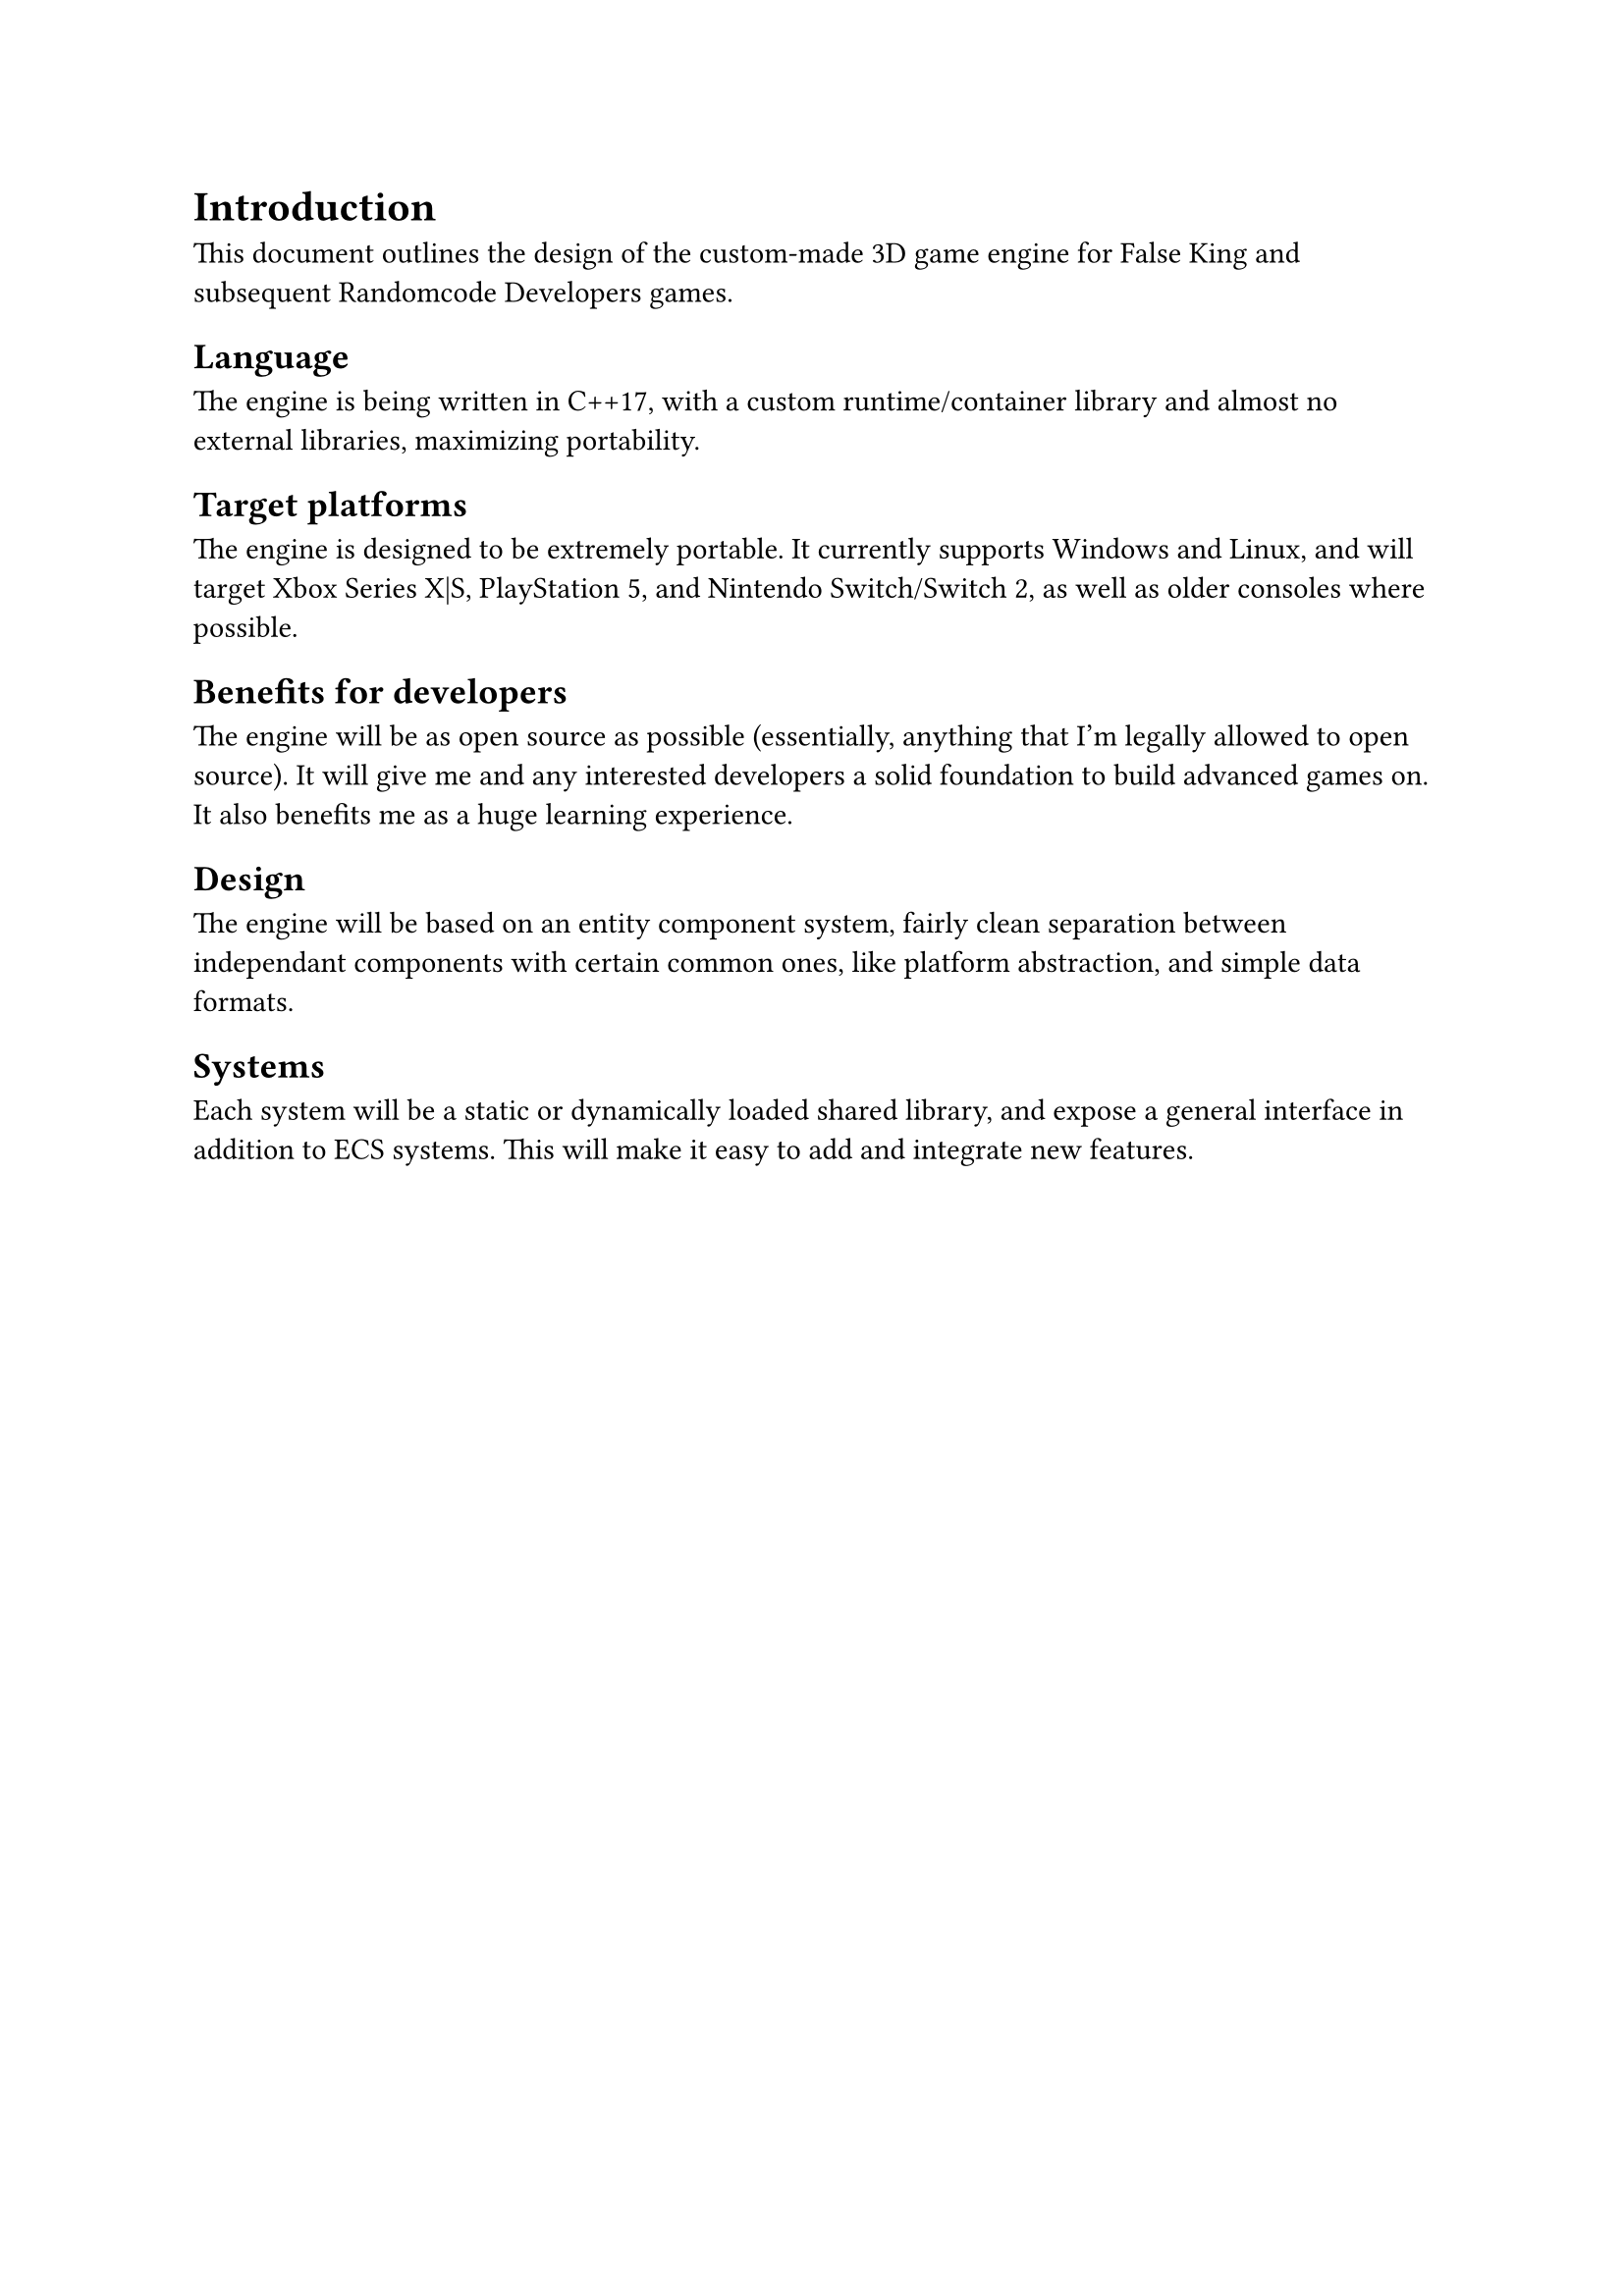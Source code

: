 = Introduction
This document outlines the design of the custom-made 3D game engine for False King and subsequent Randomcode Developers games.

== Language
The engine is being written in C++17, with a custom runtime/container library and almost no external libraries, maximizing portability.

== Target platforms
The engine is designed to be extremely portable. It currently supports Windows and Linux, and will target Xbox Series X|S,
PlayStation 5, and Nintendo Switch/Switch 2, as well as older consoles where possible.

== Benefits for developers
The engine will be as open source as possible (essentially, anything that I'm legally allowed to open source). It will give me
and any interested developers a solid foundation to build advanced games on. It also benefits me as a huge learning experience.

== Design
The engine will be based on an entity component system, fairly clean separation between independant components with certain
common ones, like platform abstraction, and simple data formats.

== Systems
Each system will be a static or dynamically loaded shared library, and expose a general interface in addition to ECS systems.
This will make it easy to add and integrate new features.
